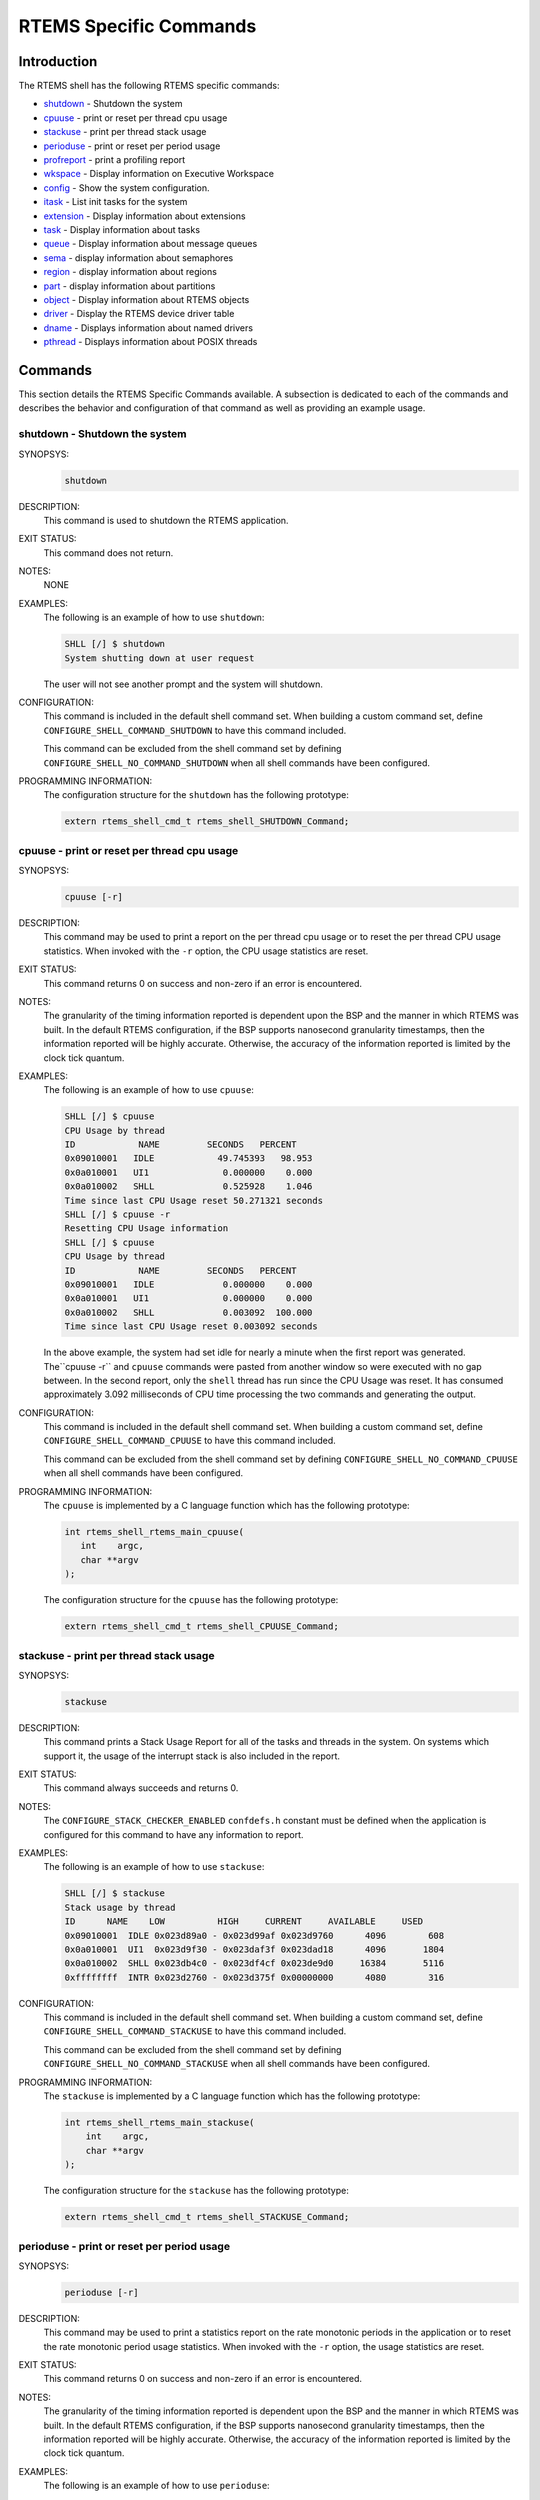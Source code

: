 .. comment SPDX-License-Identifier: CC-BY-SA-4.0

.. COMMENT: COPYRIGHT (c) 1988-2008.
.. COMMENT: On-Line Applications Research Corporation (OAR).
.. COMMENT: All rights reserved.

RTEMS Specific Commands
***********************

Introduction
============

The RTEMS shell has the following RTEMS specific commands:

- shutdown_ - Shutdown the system

- cpuuse_ - print or reset per thread cpu usage

- stackuse_ - print per thread stack usage

- perioduse_ - print or reset per period usage

- profreport_ - print a profiling report

- wkspace_ - Display information on Executive Workspace

- config_ - Show the system configuration.

- itask_ - List init tasks for the system

- extension_ - Display information about extensions

- task_ - Display information about tasks

- queue_ - Display information about message queues

- sema_ - display information about semaphores

- region_ - display information about regions

- part_ - display information about partitions

- object_ - Display information about RTEMS objects

- driver_ - Display the RTEMS device driver table

- dname_ - Displays information about named drivers

- pthread_ - Displays information about POSIX threads

Commands
========

This section details the RTEMS Specific Commands available.  A subsection is
dedicated to each of the commands and describes the behavior and configuration
of that command as well as providing an example usage.

.. raw:: latex

   \clearpage

.. _shutdown:

shutdown - Shutdown the system
------------------------------
.. index:: shutdown

SYNOPSYS:
    .. code-block:: shell

        shutdown

DESCRIPTION:
    This command is used to shutdown the RTEMS application.

EXIT STATUS:
    This command does not return.

NOTES:
    NONE

EXAMPLES:
    The following is an example of how to use ``shutdown``:

    .. code-block:: shell

        SHLL [/] $ shutdown
        System shutting down at user request

    The user will not see another prompt and the system will shutdown.

.. index:: CONFIGURE_SHELL_NO_COMMAND_SHUTDOWN
.. index:: CONFIGURE_SHELL_COMMAND_SHUTDOWN

CONFIGURATION:
    This command is included in the default shell command set.  When building a
    custom command set, define ``CONFIGURE_SHELL_COMMAND_SHUTDOWN`` to have
    this command included.

    This command can be excluded from the shell command set by defining
    ``CONFIGURE_SHELL_NO_COMMAND_SHUTDOWN`` when all shell commands have been
    configured.

PROGRAMMING INFORMATION:
    The configuration structure for the ``shutdown`` has the following
    prototype:

    .. code-block:: c

        extern rtems_shell_cmd_t rtems_shell_SHUTDOWN_Command;

.. raw:: latex

   \clearpage

.. _cpuuse:

cpuuse - print or reset per thread cpu usage
--------------------------------------------
.. index:: cpuuse

SYNOPSYS:
    .. code-block:: shell

        cpuuse [-r]

DESCRIPTION:
    This command may be used to print a report on the per thread cpu usage or
    to reset the per thread CPU usage statistics. When invoked with the ``-r``
    option, the CPU usage statistics are reset.

EXIT STATUS:
    This command returns 0 on success and non-zero if an error is encountered.

NOTES:
    The granularity of the timing information reported is dependent upon the
    BSP and the manner in which RTEMS was built.  In the default RTEMS
    configuration, if the BSP supports nanosecond granularity timestamps, then
    the information reported will be highly accurate. Otherwise, the accuracy
    of the information reported is limited by the clock tick quantum.

EXAMPLES:
    The following is an example of how to use ``cpuuse``:

    .. code-block:: shell

        SHLL [/] $ cpuuse
        CPU Usage by thread
        ID            NAME         SECONDS   PERCENT
        0x09010001   IDLE            49.745393   98.953
        0x0a010001   UI1              0.000000    0.000
        0x0a010002   SHLL             0.525928    1.046
        Time since last CPU Usage reset 50.271321 seconds
        SHLL [/] $ cpuuse -r
        Resetting CPU Usage information
        SHLL [/] $ cpuuse
        CPU Usage by thread
        ID            NAME         SECONDS   PERCENT
        0x09010001   IDLE             0.000000    0.000
        0x0a010001   UI1              0.000000    0.000
        0x0a010002   SHLL             0.003092  100.000
        Time since last CPU Usage reset 0.003092 seconds

    In the above example, the system had set idle for nearly a minute when the
    first report was generated.  The``cpuuse -r`` and ``cpuuse`` commands were
    pasted from another window so were executed with no gap between.  In the
    second report, only the ``shell`` thread has run since the CPU Usage was
    reset.  It has consumed approximately 3.092 milliseconds of CPU time
    processing the two commands and generating the output.

.. index:: CONFIGURE_SHELL_NO_COMMAND_CPUUSE
.. index:: CONFIGURE_SHELL_COMMAND_CPUUSE

CONFIGURATION:
    This command is included in the default shell command set.  When building a
    custom command set, define ``CONFIGURE_SHELL_COMMAND_CPUUSE`` to have this
    command included.

    This command can be excluded from the shell command set by defining
    ``CONFIGURE_SHELL_NO_COMMAND_CPUUSE`` when all shell commands have been
    configured.

.. index:: rtems_shell_rtems_main_cpuuse

PROGRAMMING INFORMATION:
    The ``cpuuse`` is implemented by a C language function which has the following
    prototype:

    .. code-block:: c

        int rtems_shell_rtems_main_cpuuse(
           int    argc,
           char **argv
        );

    The configuration structure for the ``cpuuse`` has the following prototype:

    .. code-block:: c

        extern rtems_shell_cmd_t rtems_shell_CPUUSE_Command;

.. raw:: latex

   \clearpage

.. _stackuse:

stackuse - print per thread stack usage
---------------------------------------
.. index:: stackuse

SYNOPSYS:
    .. code-block:: shell

        stackuse

DESCRIPTION:
    This command prints a Stack Usage Report for all of the tasks and threads
    in the system.  On systems which support it, the usage of the interrupt
    stack is also included in the report.

EXIT STATUS:
    This command always succeeds and returns 0.

NOTES:
    The ``CONFIGURE_STACK_CHECKER_ENABLED`` ``confdefs.h`` constant must be
    defined when the application is configured for this command to have any
    information to report.

EXAMPLES:
    The following is an example of how to use ``stackuse``:

    .. code-block:: shell

        SHLL [/] $ stackuse
        Stack usage by thread
        ID      NAME    LOW          HIGH     CURRENT     AVAILABLE     USED
        0x09010001  IDLE 0x023d89a0 - 0x023d99af 0x023d9760      4096        608
        0x0a010001  UI1  0x023d9f30 - 0x023daf3f 0x023dad18      4096       1804
        0x0a010002  SHLL 0x023db4c0 - 0x023df4cf 0x023de9d0     16384       5116
        0xffffffff  INTR 0x023d2760 - 0x023d375f 0x00000000      4080        316

.. index:: CONFIGURE_SHELL_NO_COMMAND_STACKUSE
.. index:: CONFIGURE_SHELL_COMMAND_STACKUSE

CONFIGURATION:
    This command is included in the default shell command set.  When building a
    custom command set, define ``CONFIGURE_SHELL_COMMAND_STACKUSE`` to have
    this command included.

    This command can be excluded from the shell command set by defining
    ``CONFIGURE_SHELL_NO_COMMAND_STACKUSE`` when all shell commands have been
    configured.

.. index:: rtems_shell_rtems_main_stackuse

PROGRAMMING INFORMATION:
    The ``stackuse`` is implemented by a C language function which has the
    following prototype:

    .. code-block:: c

        int rtems_shell_rtems_main_stackuse(
            int    argc,
            char **argv
        );

    The configuration structure for the ``stackuse`` has the following prototype:

    .. code-block:: c

        extern rtems_shell_cmd_t rtems_shell_STACKUSE_Command;

.. raw:: latex

   \clearpage

.. _perioduse:

perioduse - print or reset per period usage
-------------------------------------------
.. index:: perioduse

SYNOPSYS:
    .. code-block:: shell

        perioduse [-r]

DESCRIPTION:
    This command may be used to print a statistics report on the rate monotonic
    periods in the application or to reset the rate monotonic period usage
    statistics. When invoked with the ``-r`` option, the usage statistics are
    reset.

EXIT STATUS:
    This command returns 0 on success and non-zero if an error is encountered.

NOTES:
    The granularity of the timing information reported is dependent upon the
    BSP and the manner in which RTEMS was built.  In the default RTEMS
    configuration, if the BSP supports nanosecond granularity timestamps, then
    the information reported will be highly accurate. Otherwise, the accuracy
    of the information reported is limited by the clock tick quantum.

EXAMPLES:
    The following is an example of how to use ``perioduse``:

    .. code-block:: shell

        SHLL [/] $ perioduse
        Period information by period
        --- CPU times are in seconds ---
        --- Wall times are in seconds ---
        ID     OWNER COUNT MISSED          CPU TIME                  WALL TIME
        MIN/MAX/AVG                MIN/MAX/AVG
        0x42010001 TA1    502      0 0:000039/0:042650/0:004158 0:000039/0:020118/0:002848
        0x42010002 TA2    502      0 0:000041/0:042657/0:004309 0:000041/0:020116/0:002848
        0x42010003 TA3    501      0 0:000041/0:041564/0:003653 0:000041/0:020003/0:002814
        0x42010004 TA4    501      0 0:000043/0:044075/0:004911 0:000043/0:020004/0:002814
        0x42010005 TA5     10      0 0:000065/0:005413/0:002739 0:000065/1:000457/0:041058
        MIN/MAX/AVG                MIN/MAX/AVG
        SHLL [/] $ perioduse -r
        Resetting Period Usage information
        SHLL [/] $ perioduse
        --- CPU times are in seconds ---
        --- Wall times are in seconds ---
        ID     OWNER COUNT MISSED          CPU TIME                  WALL TIME
        MIN/MAX/AVG                MIN/MAX/AVG
        0x42010001 TA1      0      0
        0x42010002 TA2      0      0
        0x42010003 TA3      0      0
        0x42010004 TA4      0      0
        0x42010005 TA5      0      0

.. index:: CONFIGURE_SHELL_NO_COMMAND_PERIODUSE
.. index:: CONFIGURE_SHELL_COMMAND_PERIODUSE

CONFIGURATION:
    This command is included in the default shell command set.  When building a
    custom command set, define ``CONFIGURE_SHELL_COMMAND_PERIODUSE`` to have
    this command included.

    This command can be excluded from the shell command set by defining
    ``CONFIGURE_SHELL_NO_COMMAND_PERIODUSE`` when all shell commands have been
    configured.

.. index:: rtems_shell_rtems_main_perioduse

PROGRAMMING INFORMATION:
    The ``perioduse`` is implemented by a C language function which has the
    following prototype:

    .. code-block:: c

        int rtems_shell_rtems_main_perioduse(
            int    argc,
            char **argv
        );

    The configuration structure for the ``perioduse`` has the following prototype:

    .. code-block:: c

        extern rtems_shell_cmd_t rtems_shell_PERIODUSE_Command;

.. raw:: latex

   \clearpage

.. _profreport:

profreport - print a profiling report
-------------------------------------
.. index:: profreport

SYNOPSYS:
    .. code-block:: shell

        profreport

DESCRIPTION:
    This command may be used to print a profiling report if profiling is built
    into the RTEMS kernel.

EXIT STATUS:
    This command returns 0.

NOTES:
    Profiling must be enabled at build configuration time to get profiling
    information.

EXAMPLES:
    The following is an example of how to use ``profreport``:

    .. code-block:: shell

        SHLL [/] $ profreport
        <ProfilingReport name="Shell">
        <PerCPUProfilingReport processorIndex="0">
        <MaxThreadDispatchDisabledTime unit="ns">10447</MaxThreadDispatchDisabledTime>
        <MeanThreadDispatchDisabledTime unit="ns">2</MeanThreadDispatchDisabledTime>
        <TotalThreadDispatchDisabledTime unit="ns">195926627</TotalThreadDispatchDisabledTime>
        <ThreadDispatchDisabledCount>77908688</ThreadDispatchDisabledCount>
        <MaxInterruptDelay unit="ns">0</MaxInterruptDelay>
        <MaxInterruptTime unit="ns">688</MaxInterruptTime>
        <MeanInterruptTime unit="ns">127</MeanInterruptTime>
        <TotalInterruptTime unit="ns">282651157</TotalInterruptTime>
        <InterruptCount>2215855</InterruptCount>
        </PerCPUProfilingReport>
        <PerCPUProfilingReport processorIndex="1">
        <MaxThreadDispatchDisabledTime unit="ns">9053</MaxThreadDispatchDisabledTime>
        <MeanThreadDispatchDisabledTime unit="ns">41</MeanThreadDispatchDisabledTime>
        <TotalThreadDispatchDisabledTime unit="ns">3053830335</TotalThreadDispatchDisabledTime>
        <ThreadDispatchDisabledCount>73334202</ThreadDispatchDisabledCount>
        <MaxInterruptDelay unit="ns">0</MaxInterruptDelay>
        <MaxInterruptTime unit="ns">57</MaxInterruptTime>
        <MeanInterruptTime unit="ns">35</MeanInterruptTime>
        <TotalInterruptTime unit="ns">76980203</TotalInterruptTime>
        <InterruptCount>2141179</InterruptCount>
        </PerCPUProfilingReport>
        <SMPLockProfilingReport name="SMP lock stats">
        <MaxAcquireTime unit="ns">608</MaxAcquireTime>
        <MaxSectionTime unit="ns">1387</MaxSectionTime>
        <MeanAcquireTime unit="ns">112</MeanAcquireTime>
        <MeanSectionTime unit="ns">338</MeanSectionTime>
        <TotalAcquireTime unit="ns">119031</TotalAcquireTime>
        <TotalSectionTime unit="ns">357222</TotalSectionTime>
        <UsageCount>1055</UsageCount>
        <ContentionCount initialQueueLength="0">1055</ContentionCount>
        <ContentionCount initialQueueLength="1">0</ContentionCount>
        <ContentionCount initialQueueLength="2">0</ContentionCount>
        <ContentionCount initialQueueLength="3">0</ContentionCount>
        </SMPLockProfilingReport>
        <SMPLockProfilingReport name="Giant">
        <MaxAcquireTime unit="ns">4186</MaxAcquireTime>
        <MaxSectionTime unit="ns">7575</MaxSectionTime>
        <MeanAcquireTime unit="ns">160</MeanAcquireTime>
        <MeanSectionTime unit="ns">183</MeanSectionTime>
        <TotalAcquireTime unit="ns">1772793111</TotalAcquireTime>
        <TotalSectionTime unit="ns">2029733879</TotalSectionTime>
        <UsageCount>11039140</UsageCount>
        <ContentionCount initialQueueLength="0">11037655</ContentionCount>
        <ContentionCount initialQueueLength="1">1485</ContentionCount>
        <ContentionCount initialQueueLength="2">0</ContentionCount>
        <ContentionCount initialQueueLength="3">0</ContentionCount>
        </SMPLockProfilingReport>
        </ProfilingReport>

.. index:: CONFIGURE_SHELL_NO_COMMAND_PROFREPORT
.. index:: CONFIGURE_SHELL_COMMAND_PROFREPORT

CONFIGURATION:
    When building a custom command set, define
    ``CONFIGURE_SHELL_COMMAND_PROFREPORT`` to have this command included.

    This command can be excluded from the shell command set by defining
    ``CONFIGURE_SHELL_NO_COMMAND_PROFREPORT`` when all shell commands have been
    configured.

PROGRAMMING INFORMATION:
    The configuration structure for the ``profreport`` has the following
    prototype:

    .. code-block:: c

        extern rtems_shell_cmd_t rtems_shell_PROFREPORT_Command;

.. raw:: latex

   \clearpage

.. _wkspace:

wkspace - display information on executive workspace
----------------------------------------------------
.. index:: wkspace

SYNOPSYS:
    .. code-block:: shell

        wkspace

DESCRIPTION:
    This command prints information on the current state of the RTEMS Executive
    Workspace reported.  This includes the following information:

    - Number of free blocks

    - Largest free block

    - Total bytes free

    - Number of used blocks

    - Largest used block

    - Total bytes used

EXIT STATUS:
    This command always succeeds and returns 0.

NOTES:
    NONE

EXAMPLES:
    The following is an example of how to use ``wkspace``:

    .. code-block:: shell

        SHLL [/] $ wkspace
        Number of free blocks: 1
        Largest free block:    132336
        Total bytes free:      132336
        Number of used blocks: 36
        Largest used block:    16408
        Total bytes used:      55344

.. index:: CONFIGURE_SHELL_NO_COMMAND_WKSPACE
.. index:: CONFIGURE_SHELL_COMMAND_WKSPACE

CONFIGURATION:
    This command is included in the default shell command set.  When building a
    custom command set, define ``CONFIGURE_SHELL_COMMAND_WKSPACE`` to have this
    command included.

    This command can be excluded from the shell command set by defining
    ``CONFIGURE_SHELL_NO_COMMAND_WKSPACE`` when all shell commands have been
    configured.

.. index:: rtems_shell_rtems_main_wkspace

PROGRAMMING INFORMATION:
    The ``wkspace`` is implemented by a C language function which has the
    following prototype:

    .. code-block:: c

        int rtems_shell_rtems_main_wkspace(
            int    argc,
            char **argv
        );

    The configuration structure for the ``wkspace`` has the following prototype:

    .. code-block:: c

        extern rtems_shell_cmd_t rtems_shell_WKSPACE_Command;

.. raw:: latex

   \clearpage

.. _config:

config - show the system configuration.
---------------------------------------
.. index:: config

SYNOPSYS:
    .. code-block:: shell

        config

DESCRIPTION:
    This command display information about the RTEMS Configuration.

EXIT STATUS:
    This command always succeeds and returns 0.

NOTES:
    At this time, it does not report every configuration parameter.  This is an
    area in which user submissions or sponsorship of a developer would be
    appreciated.

EXAMPLES:
    The following is an example of how to use ``config``:

    .. code-block:: shell

        SHLL [/] $ config
        INITIAL (startup) Configuration Info

        WORKSPACE      start: 0x23d22e0;  size: 0x2dd20
        TIME           usec/tick: 10000;  tick/timeslice: 50;  tick/sec: 100
        MAXIMUMS       tasks: 20;  timers: 0;  sems: 50;  que's: 20;  ext's: 1
        partitions: 0;  regions: 0;  ports: 0;  periods: 0

.. index:: CONFIGURE_SHELL_NO_COMMAND_CONFIG
.. index:: CONFIGURE_SHELL_COMMAND_CONFIG

CONFIGURATION:
    This command is included in the default shell command set.  When building a
    custom command set, define ``CONFIGURE_SHELL_COMMAND_CONFIG`` to have this
    command included.

    This command can be excluded from the shell command set by defining
    ``CONFIGURE_SHELL_NO_COMMAND_CONFIG`` when all shell commands have been
    configured.

.. index:: rtems_shell_rtems_main_config

PROGRAMMING INFORMATION:
    The ``config`` is implemented by a C language function which has the
    following prototype:

    .. code-block:: c

        int rtems_shell_rtems_main_config(
            int    argc,
            char **argv
        );

    The configuration structure for the ``config`` has the following prototype:

    .. code-block:: c

        extern rtems_shell_cmd_t rtems_shell_CONFIG_Command;

.. raw:: latex

   \clearpage

.. _itask:

itask - list init tasks for the system
--------------------------------------
.. index:: itask

SYNOPSYS:
    .. code-block:: shell

        itask

DESCRIPTION:
    This command prints a report on the set of initialization tasks and threads
    in the system.

EXIT STATUS:
    This command always succeeds and returns 0.

NOTES:
    At this time, it includes only Classic API Initialization Tasks.  This is an
    area in which user submissions or sponsorship of a developer would be
    appreciated.

EXAMPLES:
    The following is an example of how to use ``itask``:

    .. code-block:: shell

        SHLL [/] $ itask
        #    NAME   ENTRY        ARGUMENT    PRIO   MODES  ATTRIBUTES   STACK SIZE
        ------------------------------------------------------------------------------
        0   UI1    [0x2002258] 0 [0x0]        1    nP      DEFAULT     4096 [0x1000]

.. index:: CONFIGURE_SHELL_NO_COMMAND_ITASK
.. index:: CONFIGURE_SHELL_COMMAND_ITASK

CONFIGURATION:
    This command is included in the default shell command set.  When building a
    custom command set, define ``CONFIGURE_SHELL_COMMAND_ITASK`` to have this
    command included.

    This command can be excluded from the shell command set by defining
    ``CONFIGURE_SHELL_NO_COMMAND_ITASK`` when all shell commands have been
    configured.

.. index:: rtems_shell_rtems_main_itask

PROGRAMMING INFORMATION:
    The ``itask`` is implemented by a C language function which has the
    following prototype:

    .. code-block:: c

        int rtems_shell_rtems_main_itask(
            int    argc,
            char **argv
        );

    The configuration structure for the ``itask`` has the following prototype:

    .. code-block:: c

        extern rtems_shell_cmd_t rtems_shell_ITASK_Command;

.. raw:: latex

   \clearpage

.. _extension:

extension - display information about extensions
------------------------------------------------
.. index:: extension

SYNOPSYS:
    .. code-block:: shell

        extension [id [id ...]]

DESCRIPTION:
    When invoked with no arguments, this command prints information on the set
    of User Extensions currently active in the system.

    If invoked with a set of ids as arguments, then just those objects are
    included in the information printed.

EXIT STATUS:
    This command returns 0 on success and non-zero if an error is encountered.

NOTES:
    NONE

EXAMPLES:
    The following is an example of using the ``extension`` command on a system
    with no user extensions.

    .. code-block:: shell

        SHLL [/] $ extension
        ID       NAME
        ------------------------------------------------------------------------------

.. index:: CONFIGURE_SHELL_NO_COMMAND_EXTENSION
.. index:: CONFIGURE_SHELL_COMMAND_EXTENSION

CONFIGURATION:
    This command is included in the default shell command set.  When building a
    custom command set, define ``CONFIGURE_SHELL_COMMAND_EXTENSION`` to have
    this command included.

    This command can be excluded from the shell command set by defining
    ``CONFIGURE_SHELL_NO_COMMAND_EXTENSION`` when all shell commands have been
    configured.

.. index:: rtems_shell_rtems_main_extension

PROGRAMMING INFORMATION:
    The ``extension`` is implemented by a C language function which has the
    following prototype:

    .. code-block:: c

        int rtems_shell_rtems_main_extension(
            int    argc,
            char **argv
        );

    The configuration structure for the ``extension`` has the following prototype:

    .. code-block:: c

        extern rtems_shell_cmd_t rtems_shell_EXTENSION_Command;

.. raw:: latex

   \clearpage

.. _task:

task - display information about tasks
--------------------------------------
.. index:: task

SYNOPSYS:
    .. code-block:: shell

        task [id [id ...]]

DESCRIPTION:
    When invoked with no arguments, this command prints information on the set
    of Classic API Tasks currently active in the system.

    If invoked with a set of ids as arguments, then just those objects are
    included in the information printed.

EXIT STATUS:
    This command returns 0 on success and non-zero if an error is encountered.

NOTES:
    NONE

EXAMPLES:
    The following is an example of how to use the ``task`` on an application
    with just two Classic API tasks:

    .. code-block:: shell

        SHLL [/] $ task
        ID       NAME   PRIO   STAT   MODES  EVENTS   WAITID  WAITARG  NOTES
        ------------------------------------------------------------------------------
        0a010001   UI1      1   SUSP   P:T:nA  NONE
        0a010002   SHLL   100   READY  P:T:nA  NONE

.. index:: CONFIGURE_SHELL_NO_COMMAND_TASK
.. index:: CONFIGURE_SHELL_COMMAND_TASK

CONFIGURATION:
    This command is included in the default shell command set.  When building a
    custom command set, define ``CONFIGURE_SHELL_COMMAND_TASK`` to have this
    command included.

    This command can be excluded from the shell command set by defining
    ``CONFIGURE_SHELL_NO_COMMAND_TASK`` when all shell commands have been
    configured.

.. index:: rtems_shell_rtems_main_task

PROGRAMMING INFORMATION:
    The ``task`` is implemented by a C language function which has the
    following prototype:

    .. code-block:: shell

        int rtems_shell_rtems_main_task(
            int    argc,
            char **argv
        );

    The configuration structure for the ``task`` has the following prototype:

    .. code-block:: c

        extern rtems_shell_cmd_t rtems_shell_TASK_Command;

.. raw:: latex

   \clearpage

.. _queue:

queue - display information about message queues
------------------------------------------------
.. index:: queue

SYNOPSYS:
    .. code-block:: shell

        queue [id [id ... ]]

DESCRIPTION:
    When invoked with no arguments, this command prints information on the set
    of Classic API Message Queues currently active in the system.

    If invoked with a set of ids as arguments, then just those objects are
    included in the information printed.

EXIT STATUS:
    This command returns 0 on success and non-zero if an error is encountered.

NOTES:
    NONE

EXAMPLES:
    The following is an example of using the ``queue`` command on a system with
    no Classic API Message Queues.

    .. code-block:: shell

        SHLL [/] $ queue
        ID       NAME   ATTRIBUTES   PEND   MAXPEND  MAXSIZE
        ------------------------------------------------------------------------------

.. index:: CONFIGURE_SHELL_NO_COMMAND_QUEUE
.. index:: CONFIGURE_SHELL_COMMAND_QUEUE

CONFIGURATION:
    This command is included in the default shell command set.  When building a
    custom command set, define ``CONFIGURE_SHELL_COMMAND_QUEUE`` to have this
    command included.

    This command can be excluded from the shell command set by defining
    ``CONFIGURE_SHELL_NO_COMMAND_QUEUE`` when all shell commands have been
    configured.

.. index:: rtems_shell_rtems_main_queue

PROGRAMMING INFORMATION:
    The ``queue`` is implemented by a C language function which has the
    following prototype:

    .. code-block:: c

        int rtems_shell_rtems_main_queue(
            int    argc,
            char **argv
        );

    The configuration structure for the ``queue`` has the following prototype:

    .. code-block:: c

        extern rtems_shell_cmd_t rtems_shell_QUEUE_Command;

.. raw:: latex

   \clearpage

.. _sema:

sema - display information about semaphores
-------------------------------------------
.. index:: sema

SYNOPSYS:
    .. code-block:: shell

        sema [id [id ... ]]

DESCRIPTION:
    When invoked with no arguments, this command prints information on the set
    of Classic API Semaphores currently active in the system.

    If invoked with a set of objects ids as arguments, then just those objects
    are included in the information printed.

EXIT STATUS:
    This command returns 0 on success and non-zero if an error is encountered.

NOTES:
    NONE

EXAMPLES:
    The following is an example of how to use ``sema``:

    .. code-block:: shell

        SHLL [/] $ sema
        ID       NAME   ATTR        PRICEIL CURR_CNT HOLDID
        ------------------------------------------------------------------------------
        1a010001   LBIO   PR:BI:IN      0        1     00000000
        1a010002   TRmi   PR:BI:IN      0        1     00000000
        1a010003   LBI00  PR:BI:IN      0        1     00000000
        1a010004   TRia   PR:BI:IN      0        1     00000000
        1a010005   TRoa   PR:BI:IN      0        1     00000000
        1a010006   TRxa   <assoc.c: BAD NAME>   0    0 09010001
        1a010007   LBI01  PR:BI:IN      0        1     00000000
        1a010008   LBI02  PR:BI:IN      0        1     00000000

.. index:: CONFIGURE_SHELL_NO_COMMAND_SEMA
.. index:: CONFIGURE_SHELL_COMMAND_SEMA

CONFIGURATION:
    This command is included in the default shell command set.  When building a
    custom command set, define ``CONFIGURE_SHELL_COMMAND_SEMA`` to have this
    command included.

    This command can be excluded from the shell command set by defining
    ``CONFIGURE_SHELL_NO_COMMAND_SEMA`` when all shell commands have been
    configured.

.. index:: rtems_shell_rtems_main_sema

PROGRAMMING INFORMATION:
    The ``sema`` is implemented by a C language function which has the following
    prototype:

    .. code-block:: c

        int rtems_shell_rtems_main_sema(
            int    argc,
            char **argv
        );

    The configuration structure for the ``sema`` has the following prototype:

    .. code-block:: c

        extern rtems_shell_cmd_t rtems_shell_SEMA_Command;

.. raw:: latex

   \clearpage

.. _region:

region - display information about regions
------------------------------------------
.. index:: region

SYNOPSYS:
    .. code-block:: shell

        region [id [id ... ]]

DESCRIPTION:
    When invoked with no arguments, this command prints information on the set
    of Classic API Regions currently active in the system.

    If invoked with a set of object ids as arguments, then just those object
    are included in the information printed.

EXIT STATUS:
    This command returns 0 on success and non-zero if an error is encountered.

NOTES:
    NONE

EXAMPLES:
    The following is an example of using the ``region`` command on a system
    with no user extensions.

    .. code-block:: shell

        SHLL [/] $ region
        ID       NAME   ATTR        STARTADDR LENGTH    PAGE_SIZE USED_BLOCKS
        ------------------------------------------------------------------------------

.. index:: CONFIGURE_SHELL_NO_COMMAND_REGION
.. index:: CONFIGURE_SHELL_COMMAND_REGION

CONFIGURATION:
    This command is included in the default shell command set.  When building a
    custom command set, define ``CONFIGURE_SHELL_COMMAND_REGION`` to have this
    command included.

    This command can be excluded from the shell command set by defining
    ``CONFIGURE_SHELL_NO_COMMAND_REGION`` when all shell commands have been
    configured.

.. index:: rtems_shell_rtems_main_region

PROGRAMMING INFORMATION:
    The ``region`` is implemented by a C language function which has the
    following prototype:

    .. code-block:: c

        int rtems_shell_rtems_main_region(
            int    argc,
            char **argv
        );

    The configuration structure for the ``region`` has the following prototype:

    .. code-block:: c

        extern rtems_shell_cmd_t rtems_shell_REGION_Command;

.. raw:: latex

   \clearpage

.. _part:

part - display information about partitions
-------------------------------------------
.. index:: part

SYNOPSYS:
    .. code-block:: shell

        part [id [id ... ]]

DESCRIPTION:
    When invoked with no arguments, this command prints information on the set
    of Classic API Partitions currently active in the system.

    If invoked with a set of object ids as arguments, then just those objects
    are included in the information printed.

EXIT STATUS:
    This command returns 0 on success and non-zero if an error is encountered.

NOTES:
    NONE

EXAMPLES:
    The following is an example of using the ``part`` command on a system with
    no user extensions.

    .. code-block:: shell

        SHLL [/] $ part
        ID       NAME   ATTR        STARTADDR LENGTH    BUF_SIZE  USED_BLOCKS
        ------------------------------------------------------------------------------

.. index:: CONFIGURE_SHELL_NO_COMMAND_PART
.. index:: CONFIGURE_SHELL_COMMAND_PART

CONFIGURATION:
    This command is included in the default shell command set.  When building a
    custom command set, define ``CONFIGURE_SHELL_COMMAND_PART`` to have this
    command included.

    This command can be excluded from the shell command set by defining
    ``CONFIGURE_SHELL_NO_COMMAND_PART`` when all shell commands have been
    configured.

.. index:: rtems_shell_rtems_main_part

PROGRAMMING INFORMATION:
    The ``part`` is implemented by a C language function which has the
    following prototype:

    .. code-block:: c

        int rtems_shell_rtems_main_part(
            int    argc,
            char **argv
        );

    The configuration structure for the ``part`` has the following prototype:

    .. code-block:: c

        extern rtems_shell_cmd_t rtems_shell_PART_Command;

.. raw:: latex

   \clearpage

.. _object:

object - display information about RTEMS objects
------------------------------------------------
.. index:: object

SYNOPSYS:
    .. code-block:: shell

        object [id [id ...]]

DESCRIPTION:
    When invoked with a set of object ids as arguments, then a report on those
    objects is printed.

EXIT STATUS:
    This command returns 0 on success and non-zero if an error is encountered.

NOTES:
    NONE

EXAMPLES:
    The following is an example of how to use ``object``:

    .. code-block:: shell

        SHLL [/] $ object 0a010001 1a010002
        ID       NAME   PRIO   STAT   MODES  EVENTS   WAITID  WAITARG  NOTES
        ------------------------------------------------------------------------------
        0a010001   UI1      1   SUSP   P:T:nA  NONE
        ID       NAME   ATTR        PRICEIL CURR_CNT HOLDID
        ------------------------------------------------------------------------------
        1a010002   TRmi   PR:BI:IN      0        1     00000000

.. index:: CONFIGURE_SHELL_NO_COMMAND_OBJECT
.. index:: CONFIGURE_SHELL_COMMAND_OBJECT

CONFIGURATION:
    This command is included in the default shell command set.  When building a
    custom command set, define ``CONFIGURE_SHELL_COMMAND_OBJECT`` to have this
    command included.

    This command can be excluded from the shell command set by defining
    ``CONFIGURE_SHELL_NO_COMMAND_OBJECT`` when all shell commands have been
    configured.

.. index:: rtems_shell_rtems_main_object

PROGRAMMING INFORMATION:
    The ``object`` is implemented by a C language function which has the
    following prototype:

    .. code-block:: c

        int rtems_shell_rtems_main_object(
            int    argc,
            char **argv
        );

    The configuration structure for the ``object`` has the
    following prototype:

    .. code-block:: c

        extern rtems_shell_cmd_t rtems_shell_OBJECT_Command;

.. raw:: latex

   \clearpage

.. _driver:

driver - display the RTEMS device driver table
----------------------------------------------
.. index:: driver

SYNOPSYS:
    .. code-block:: shell

        driver [major [major ...]]

DESCRIPTION:
    When invoked with no arguments, this command prints information on the set
    of Device Drivers currently active in the system.

    If invoked with a set of major numbers as arguments, then just those Device
    Drivers are included in the information printed.

EXIT STATUS:
    This command returns 0 on success and non-zero if an error is encountered.

NOTES:
    NONE

EXAMPLES:
    The following is an example of how to use ``driver``:

    .. code-block:: shell

        SHLL [/] $ driver
        Major      Entry points
        ------------------------------------------------------------------------------
        0          init: [0x200256c];  control: [0x20024c8]
        open: [0x2002518];  close: [0x2002504]
        read: [0x20024f0];  write: [0x20024dc]
        1          init: [0x20023fc];  control: [0x2002448]
        open: [0x0];  close: [0x0]
        read: [0x0];  write: [0x0]
        SHLL [/] $

.. index:: CONFIGURE_SHELL_NO_COMMAND_DRIVER
.. index:: CONFIGURE_SHELL_COMMAND_DRIVER

CONFIGURATION:
    This command is included in the default shell command set.  When building a
    custom command set, define ``CONFIGURE_SHELL_COMMAND_DRIVER`` to have this
    command included.

    This command can be excluded from the shell command set by defining
    ``CONFIGURE_SHELL_NO_COMMAND_DRIVER`` when all shell commands have been
    configured.

.. index:: rtems_shell_rtems_main_driver

PROGRAMMING INFORMATION:
    The ``driver`` is implemented by a C language function which has the
    following prototype:

    .. code-block:: c

        int rtems_shell_rtems_main_driver(
            int    argc,
            char **argv
        );

    The configuration structure for the ``driver`` has the following prototype:

    .. code-block:: c

        extern rtems_shell_cmd_t rtems_shell_DRIVER_Command;

.. raw:: latex

   \clearpage

.. _dname:

dname - displays information about named drivers
------------------------------------------------
.. index:: dname

SYNOPSYS:
    .. code-block:: shell

        dname

DESCRIPTION:
    WARNING! This command does not appear to work as of 27 February 2008.

EXIT STATUS:
    This command returns 0 on success and non-zero if an error is encountered.

NOTES:
    NONE

EXAMPLES:
    The following is an example of how to use ``dname``:

    .. code-block:: shell

        EXAMPLE_TBD

.. index:: CONFIGURE_SHELL_NO_COMMAND_DNAME
.. index:: CONFIGURE_SHELL_COMMAND_DNAME

CONFIGURATION:
    This command is included in the default shell command set.  When building a
    custom command set, define ``CONFIGURE_SHELL_COMMAND_DNAME`` to have this
    command included.

    This command can be excluded from the shell command set by defining
    ``CONFIGURE_SHELL_NO_COMMAND_DNAME`` when all shell commands have been
    configured.

.. index:: rtems_shell_rtems_main_dname

PROGRAMMING INFORMATION:
    The ``dname`` is implemented by a C language function which has the
    following prototype:

    .. code-block:: c

        int rtems_shell_rtems_main_dname(
            int    argc,
            char **argv
        );

    The configuration structure for the ``dname`` has the following prototype:

    .. code-block:: c

        extern rtems_shell_cmd_t rtems_shell_DNAME_Command;

.. raw:: latex

   \clearpage

.. _pthread:

pthread - display information about POSIX threads
-------------------------------------------------
.. index:: pthread

SYNOPSYS:
    .. code-block:: shell

        pthread [id [id ...]]

DESCRIPTION:
    When invoked with no arguments, this command prints information on the set
    of POSIX API threads currently active in the system.

    If invoked with a set of ids as arguments, then just those objects are
    included in the information printed.

EXIT STATUS:
    This command returns 0 on success and non-zero if an error is encountered.

NOTES:
    This command is only available when the POSIX API is configured.

EXAMPLES:
    The following is an example of how to use the ``task`` on an application
    with four POSIX threads:

    .. code-block:: shell

        SHLL [/] $ pthread
        ID       NAME           PRI  STATE MODES   EVENTS    WAITID  WAITARG  NOTES
        ------------------------------------------------------------------------------
        0b010002   Main           133 READY  P:T:nA    NONE   43010001 0x7b1148
        0b010003   ISR            133 Wcvar  P:T:nA    NONE   43010003 0x7b1148
        0b01000c                  133 READY  P:T:nA    NONE   33010002 0x7b1148
        0b01000d                  133 Wmutex P:T:nA    NONE   33010002 0x7b1148

CONFIGURATION:
    This command is part of the monitor commands which are always available in
    the shell.

PROGRAMMING INFORMATION:
    This command is not directly available for invocation.
